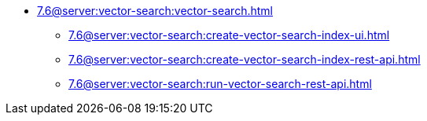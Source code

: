** xref:7.6@server:vector-search:vector-search.adoc[]
*** xref:7.6@server:vector-search:create-vector-search-index-ui.adoc[]
*** xref:7.6@server:vector-search:create-vector-search-index-rest-api.adoc[]
*** xref:7.6@server:vector-search:run-vector-search-rest-api.adoc[]